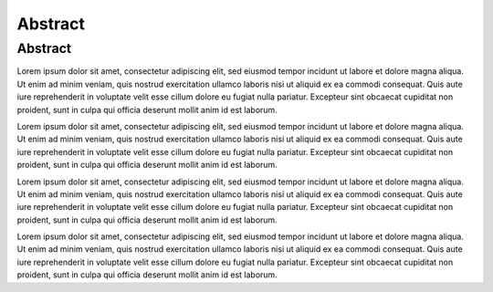 Abstract
========

Abstract
--------

Lorem ipsum dolor sit amet, consectetur adipiscing elit, sed eiusmod tempor incidunt ut labore et dolore magna aliqua. Ut enim ad minim veniam, quis nostrud exercitation ullamco laboris nisi ut aliquid ex ea commodi consequat. Quis aute iure reprehenderit in voluptate velit esse cillum dolore eu fugiat nulla pariatur. Excepteur sint obcaecat cupiditat non proident, sunt in culpa qui officia deserunt mollit anim id est laborum.

Lorem ipsum dolor sit amet, consectetur adipiscing elit, sed eiusmod tempor incidunt ut labore et dolore magna aliqua. Ut enim ad minim veniam, quis nostrud exercitation ullamco laboris nisi ut aliquid ex ea commodi consequat. Quis aute iure reprehenderit in voluptate velit esse cillum dolore eu fugiat nulla pariatur. Excepteur sint obcaecat cupiditat non proident, sunt in culpa qui officia deserunt mollit anim id est laborum.

Lorem ipsum dolor sit amet, consectetur adipiscing elit, sed eiusmod tempor incidunt ut labore et dolore magna aliqua. Ut enim ad minim veniam, quis nostrud exercitation ullamco laboris nisi ut aliquid ex ea commodi consequat. Quis aute iure reprehenderit in voluptate velit esse cillum dolore eu fugiat nulla pariatur. Excepteur sint obcaecat cupiditat non proident, sunt in culpa qui officia deserunt mollit anim id est laborum.

Lorem ipsum dolor sit amet, consectetur adipiscing elit, sed eiusmod tempor incidunt ut labore et dolore magna aliqua. Ut enim ad minim veniam, quis nostrud exercitation ullamco laboris nisi ut aliquid ex ea commodi consequat. Quis aute iure reprehenderit in voluptate velit esse cillum dolore eu fugiat nulla pariatur. Excepteur sint obcaecat cupiditat non proident, sunt in culpa qui officia deserunt mollit anim id est laborum.